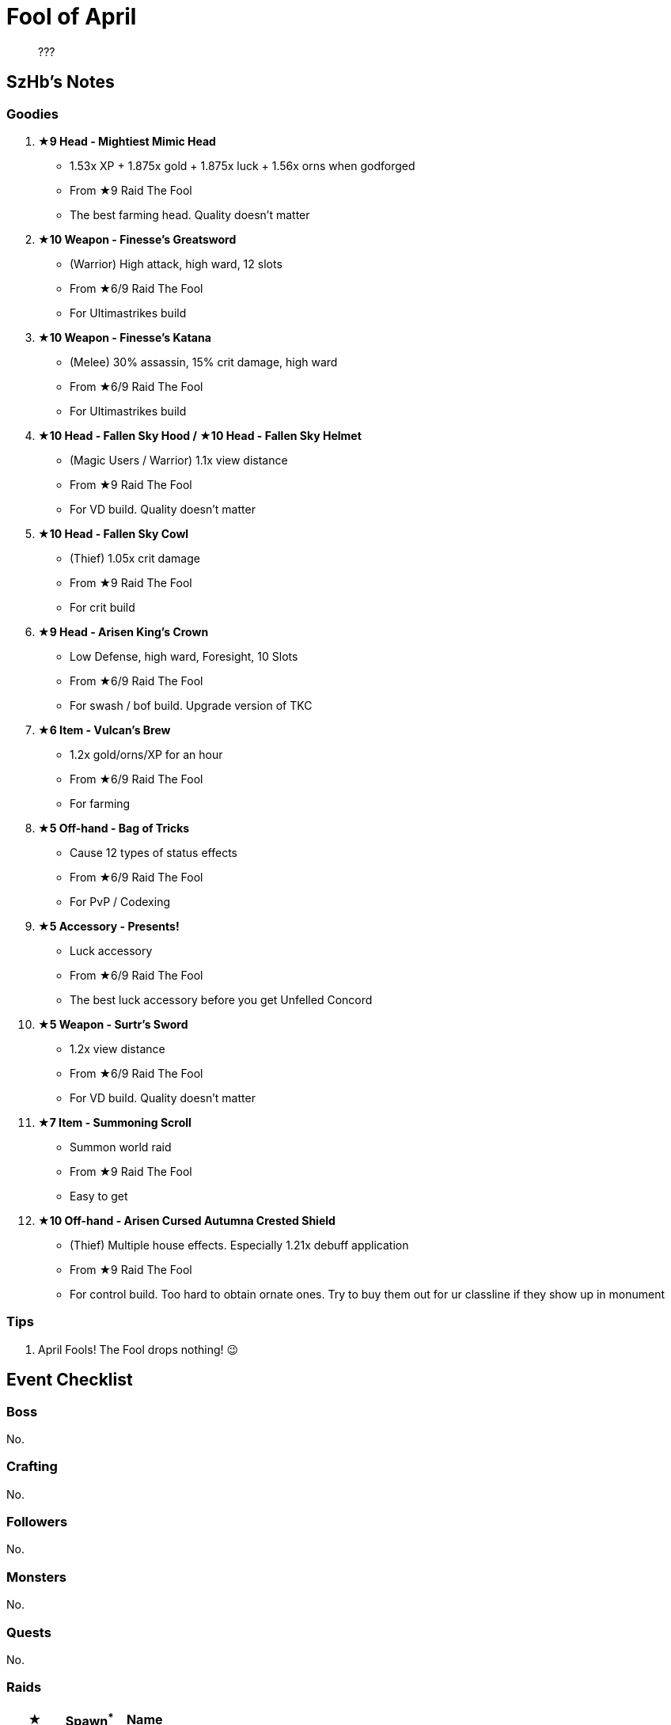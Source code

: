 = Fool of April
:page-role: -toc

[quote]
____
???
____

== SzHb’s Notes

=== Goodies

. **★9 Head - Mightiest Mimic Head**
* 1.53x XP + 1.875x gold + 1.875x luck + 1.56x orns when godforged
* From ★9 Raid The Fool
* The best farming head. Quality doesn't matter
. **★10 Weapon - Finesse’s Greatsword**
* (Warrior) High attack, high ward, 12 slots
* From ★6/9 Raid The Fool
* For Ultimastrikes build
. **★10 Weapon - Finesse’s Katana**
* (Melee) 30% assassin, 15% crit damage, high ward
* From ★6/9 Raid The Fool
* For Ultimastrikes build
. **★10 Head - Fallen Sky Hood / ★10 Head - Fallen Sky Helmet**
* (Magic Users / Warrior) 1.1x view distance
* From ★9 Raid The Fool
* For VD build. Quality doesn't matter
. **★10 Head - Fallen Sky Cowl**
* (Thief) 1.05x crit damage
* From ★9 Raid The Fool
* For crit build
. **★9 Head - Arisen King's Crown**
* Low Defense, high ward, Foresight, 10 Slots
* From ★6/9 Raid The Fool
* For swash / bof build. Upgrade version of TKC
. **★6 Item - Vulcan’s Brew**
* 1.2x gold/orns/XP for an hour
* From ★6/9 Raid The Fool
* For farming
. **★5 Off-hand - Bag of Tricks**
* Cause 12 types of status effects
* From ★6/9 Raid The Fool
* For PvP / Codexing
. **★5 Accessory - Presents!**
* Luck accessory
* From ★6/9 Raid The Fool
* The best luck accessory before you get Unfelled Concord
. **★5 Weapon - Surtr's Sword**
* 1.2x view distance
* From ★6/9 Raid The Fool
* For VD build. Quality doesn't matter
. **★7 Item - Summoning Scroll**
* Summon world raid
* From ★9 Raid The Fool
* Easy to get
. **★10 Off-hand - Arisen Cursed Autumna Crested Shield**
* (Thief) Multiple house effects. Especially 1.21x debuff application
* From ★9 Raid The Fool
* For control build. Too hard to obtain ornate ones. Try to buy them out for ur classline if they show up in monument

=== Tips

.  April Fools! The Fool drops nothing! 😉

== Event Checklist

=== Boss

No.

=== Crafting

No.

=== Followers

No.

=== Monsters

No.

=== Quests

No.

=== Raids

[options="header"]
|===
|★ |Spawn^*^ |Name
|6 |K W |https://codex.fqegg.top/#/codex/raids/the-fool/[The Fool]
|9 |K W |https://codex.fqegg.top/#/codex/raids/the-fool-ef1c6cb2/[The Fool]

|===
[.small]#*Spawn: K = Kingdom, W = World (Summoning Scroll)#

=== Skills

No.